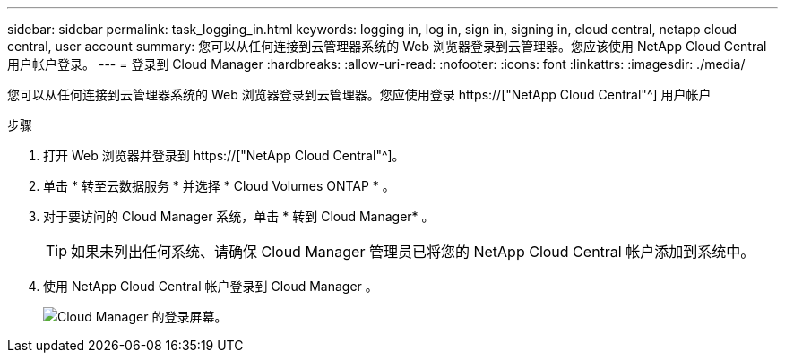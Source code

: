 ---
sidebar: sidebar 
permalink: task_logging_in.html 
keywords: logging in, log in, sign in, signing in, cloud central, netapp cloud central, user account 
summary: 您可以从任何连接到云管理器系统的 Web 浏览器登录到云管理器。您应该使用 NetApp Cloud Central 用户帐户登录。 
---
= 登录到 Cloud Manager
:hardbreaks:
:allow-uri-read: 
:nofooter: 
:icons: font
:linkattrs: 
:imagesdir: ./media/


[role="lead"]
您可以从任何连接到云管理器系统的 Web 浏览器登录到云管理器。您应使用登录 https://["NetApp Cloud Central"^] 用户帐户

.步骤
. 打开 Web 浏览器并登录到 https://["NetApp Cloud Central"^]。
. 单击 * 转至云数据服务 * 并选择 * Cloud Volumes ONTAP * 。
. 对于要访问的 Cloud Manager 系统，单击 * 转到 Cloud Manager* 。
+

TIP: 如果未列出任何系统、请确保 Cloud Manager 管理员已将您的 NetApp Cloud Central 帐户添加到系统中。

. 使用 NetApp Cloud Central 帐户登录到 Cloud Manager 。
+
image:screenshot_login.gif["Cloud Manager 的登录屏幕。"]



